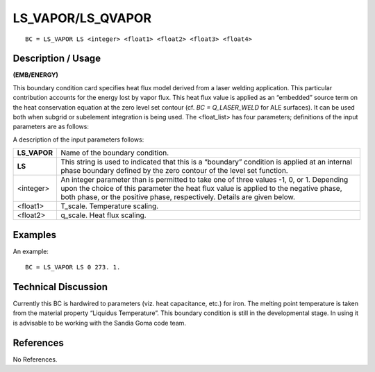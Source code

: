 **********************
**LS_VAPOR/LS_QVAPOR**
**********************

::

	BC = LS_VAPOR LS <integer> <float1> <float2> <float3> <float4>

-----------------------
**Description / Usage**
-----------------------

**(EMB/ENERGY)**

This boundary condition card specifies heat flux model derived from a laser welding
application. This particular contribution accounts for the energy lost by vapor flux.
This heat flux value is applied as an “embedded” source term on the heat conservation
equation at the zero level set contour (cf. *BC = Q_LASER_WELD* for ALE surfaces).
It can be used both when subgrid or subelement integration is being used. The
<float_list> has four parameters; definitions of the input parameters are as follows:

A description of the input parameters follows:

============= =========================================================
**LS_VAPOR**  Name of the boundary condition.
**LS**        This string is used to indicated that this is a “boundary”
              condition is applied at an internal phase boundary defined
              by the zero contour of the level set function.
<integer>     An integer parameter than is permitted to take one of three
              values -1, 0, or 1. Depending upon the choice of this
              parameter the heat flux value is applied to the negative
              phase, both phase, or the positive phase, respectively.
              Details are given below.
<float1>      T_scale. Temperature scaling.
<float2>      q_scale. Heat flux scaling.
============= =========================================================

------------
**Examples**
------------

An example:
::

   BC = LS_VAPOR LS 0 273. 1.

-------------------------
**Technical Discussion**
-------------------------

Currently this BC is hardwired to parameters (viz. heat capacitance, etc.) for iron. The
melting point temperature is taken from the material property “Liquidus Temperature”.
This boundary condition is still in the developmental stage. In using it is advisable to
be working with the Sandia Goma code team.



--------------
**References**
--------------

No References. 
